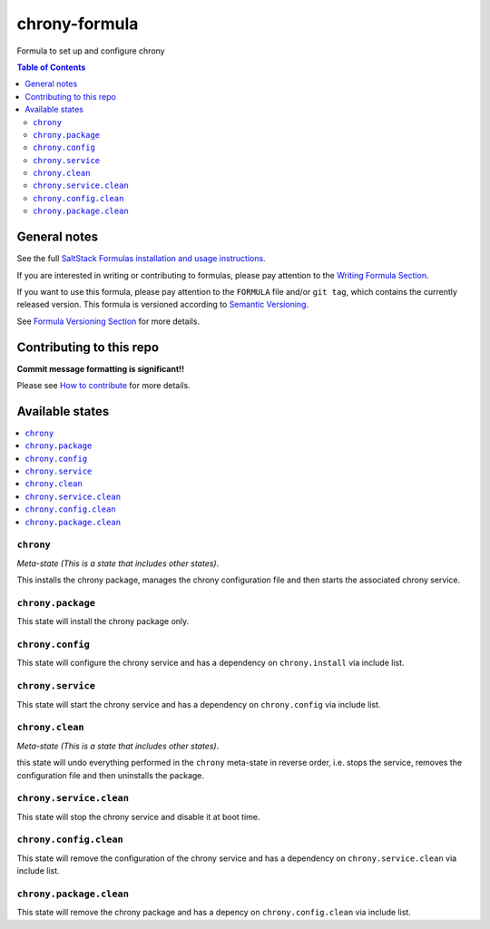 .. _readme:

chrony-formula
==============

|img_travis| |img_sr|

.. |img_travis| image:: https://travis-ci.com/saltstack-formulas/chrony-formula.svg?branch=master
   :alt: Travis CI Build Status
   :scale: 100%
   :target: https://travis-ci.com/saltstack-formulas/chrony-formula
.. |img_sr| image:: https://img.shields.io/badge/%20%20%F0%9F%93%A6%F0%9F%9A%80-semantic--release-e10079.svg
   :alt: Semantic Release
   :scale: 100%
   :target: https://github.com/semantic-release/semantic-release

Formula to set up and configure chrony

.. contents:: **Table of Contents**

General notes
-------------

See the full `SaltStack Formulas installation and usage instructions
<https://docs.saltstack.com/en/latest/topics/development/conventions/formulas.html>`_.

If you are interested in writing or contributing to formulas, please pay attention to the `Writing Formula Section
<https://docs.saltstack.com/en/latest/topics/development/conventions/formulas.html#writing-formulas>`_.

If you want to use this formula, please pay attention to the ``FORMULA`` file and/or ``git tag``,
which contains the currently released version. This formula is versioned according to `Semantic Versioning <http://semver.org/>`_.

See `Formula Versioning Section <https://docs.saltstack.com/en/latest/topics/development/conventions/formulas.html#versioning>`_ for more details.

Contributing to this repo
-------------------------

**Commit message formatting is significant!!**

Please see `How to contribute <https://github.com/saltstack-formulas/.github/blob/master/CONTRIBUTING.rst>`_ for more details.

Available states
----------------

.. contents::
    :local:

``chrony``
^^^^^^^^^^

*Meta-state (This is a state that includes other states)*.

This installs the chrony package,
manages the chrony configuration file and then
starts the associated chrony service.

``chrony.package``
^^^^^^^^^^^^^^^^^^

This state will install the chrony package only.

``chrony.config``
^^^^^^^^^^^^^^^^^

This state will configure the chrony service and has a dependency on ``chrony.install``
via include list.

``chrony.service``
^^^^^^^^^^^^^^^^^^

This state will start the chrony service and has a dependency on ``chrony.config``
via include list.

``chrony.clean``
^^^^^^^^^^^^^^^^

*Meta-state (This is a state that includes other states)*.

this state will undo everything performed in the ``chrony`` meta-state in reverse order, i.e.
stops the service,
removes the configuration file and
then uninstalls the package.

``chrony.service.clean``
^^^^^^^^^^^^^^^^^^^^^^^^

This state will stop the chrony service and disable it at boot time.

``chrony.config.clean``
^^^^^^^^^^^^^^^^^^^^^^^

This state will remove the configuration of the chrony service and has a
dependency on ``chrony.service.clean`` via include list.

``chrony.package.clean``
^^^^^^^^^^^^^^^^^^^^^^^^

This state will remove the chrony package and has a depency on
``chrony.config.clean`` via include list.
